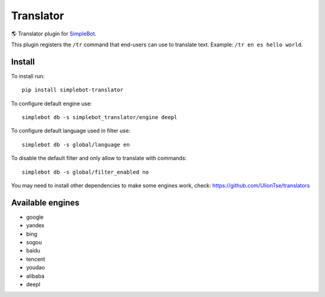 Translator
==========

.. image:: https://img.shields.io/pypi/v/simplebot_translator.svg
   :target: https://pypi.org/project/simplebot_translator

.. image:: https://img.shields.io/pypi/pyversions/simplebot_translator.svg
   :target: https://pypi.org/project/simplebot_translator

.. image:: https://pepy.tech/badge/simplebot_translator
   :target: https://pepy.tech/project/simplebot_translator

.. image:: https://img.shields.io/pypi/l/simplebot_translator.svg
   :target: https://pypi.org/project/simplebot_translator

.. image:: https://github.com/adbenitez/simplebot_translator/actions/workflows/python-ci.yml/badge.svg
   :target: https://github.com/adbenitez/simplebot_translator/actions/workflows/python-ci.yml

.. image:: https://img.shields.io/badge/code%20style-black-000000.svg
   :target: https://github.com/psf/black

🌎 Translator plugin for `SimpleBot`_.

This plugin registers the ``/tr`` command that end-users can use to
translate text. Example: ``/tr en es hello world``.

Install
-------

To install run::

  pip install simplebot-translator

To configure default engine use::

  simplebot db -s simplebot_translator/engine deepl

To configure default language used in filter use::

  simplebot db -s global/language en


To disable the default filter and only allow to translate with commands::

  simplebot db -s global/filter_enabled no

You may need to install other dependencies to make some engines work, check: https://github.com/UlionTse/translators

Available engines
-----------------

- google
- yandex
- bing
- sogou
- baidu
- tencent
- youdao
- alibaba
- deepl

.. _SimpleBot: https://github.com/simplebot-org/simplebot
